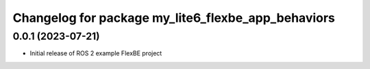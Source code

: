 ^^^^^^^^^^^^^^^^^^^^^^^^^^^^^^^^^^^^^^^^^^^^^^^^^^^^^^
Changelog for package my_lite6_flexbe_app_behaviors
^^^^^^^^^^^^^^^^^^^^^^^^^^^^^^^^^^^^^^^^^^^^^^^^^^^^^^

0.0.1 (2023-07-21)
------------------
* Initial release of ROS 2 example FlexBE project